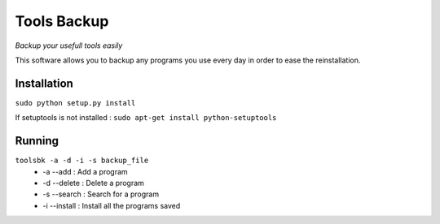 ------------ 
Tools Backup 
------------ 
*Backup your usefull tools easily* 

This software allows you to backup any programs you use every day in 
order to ease the reinstallation. 

Installation 
============ 
``sudo python setup.py install`` 

If setuptools is not installed :
``sudo apt-get install python-setuptools``

Running 
========= 
``toolsbk -a -d -i -s backup_file`` 
   * -a --add : Add a program 
   * -d --delete : Delete a program 
   * -s --search : Search for a program 
   * -i --install : Install all the programs saved 
